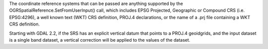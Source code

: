 The coordinate reference systems that can be passed are anything supported by the
OGRSpatialReference.SetFromUserInput() call, which includes EPSG Projected,
Geographic or Compound CRS (i.e. EPSG:4296), a well known text (WKT) CRS definition,
PROJ.4 declarations, or the name of a .prj file containing a WKT CRS definition.

Starting with GDAL 2.2, if the SRS has an explicit
vertical datum that points to a PROJ.4 geoidgrids, and the input dataset is a
single band dataset, a vertical correction will be applied to the values of the
dataset.
